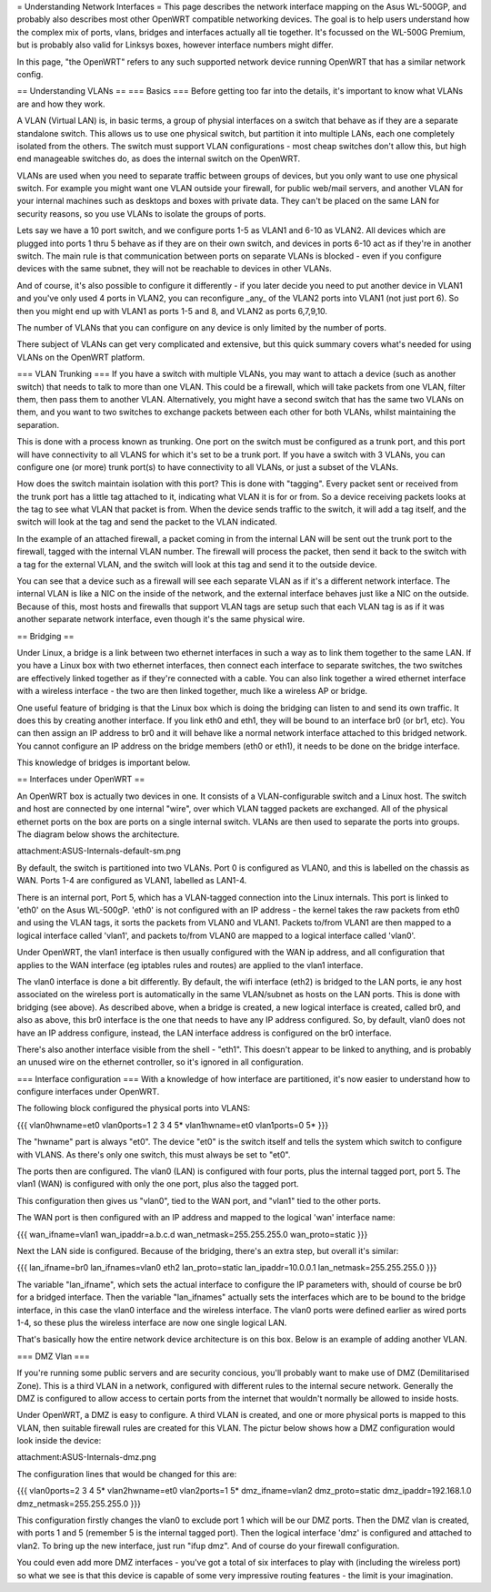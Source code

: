 = Understanding Network Interfaces =
This page describes the network interface mapping on the Asus WL-500GP, and probably also describes most other OpenWRT compatible networking devices. The goal is to help users understand how the complex mix of ports, vlans, bridges and interfaces actually all tie together. It's focussed on the WL-500G Premium, but is probably also valid for Linksys boxes, however interface numbers might differ.

In this page, "the OpenWRT" refers to any such supported network device running OpenWRT that has a similar network config.

== Understanding VLANs ==
=== Basics ===
Before getting too far into the details, it's important to know what VLANs are and how they work.

A VLAN (Virtual LAN) is, in basic terms, a group of physial interfaces on a switch that behave as if they are a separate standalone switch. This allows us to use one physical switch, but partition it into multiple LANs, each one completely isolated from the others. The switch must support VLAN configurations - most cheap switches don't allow this, but high end manageable switches do, as does the internal switch on the OpenWRT.

VLANs are used when you need to separate traffic between groups of devices, but you only want to use one physical switch. For example you might want one VLAN outside your firewall, for public web/mail servers, and another VLAN for your internal machines such as desktops and boxes with private data. They can't be placed on the same LAN for security reasons, so you use VLANs to isolate the groups of ports.

Lets say we have a 10 port switch, and we configure ports 1-5 as VLAN1 and 6-10 as VLAN2. All devices which are plugged into ports 1 thru 5 behave as if they are on their own switch, and devices in ports 6-10 act as if they're in another switch. The main rule is that communication between ports on separate VLANs is blocked - even if you configure devices with the same subnet, they will not be reachable to devices in other VLANs.

And of course, it's also possible to configure it differently - if you later decide you need to put another device in VLAN1 and you've only used 4 ports in VLAN2, you can reconfigure _any_ of the VLAN2 ports into VLAN1 (not just port 6). So then you might end up with VLAN1 as ports 1-5 and 8, and VLAN2 as ports 6,7,9,10.

The number of VLANs that you can configure on any device is only limited by the number of ports.

There subject of VLANs can get very complicated and extensive, but this quick summary covers what's needed for using VLANs on the OpenWRT platform.

=== VLAN Trunking ===
If you have a switch with multiple VLANs, you may want to attach a device (such as another switch) that needs to talk to more than one VLAN. This could be a firewall, which will take packets from one VLAN, filter them, then pass them to another VLAN. Alternatively, you might have a second switch that has the same two VLANs on them, and you want to two switches to exchange packets between each other for both VLANs, whilst maintaining the separation.

This is done with a process known as trunking. One port on the switch must be configured as a trunk port, and this port will have connectivity to all VLANS for which it's set to be a trunk port. If you have a switch with 3 VLANs, you can configure one (or more) trunk port(s) to have connectivity to all VLANs, or just a subset of the VLANs.

How does the switch maintain isolation with this port? This is done with "tagging". Every packet sent or received from the trunk port has a little tag attached to it, indicating what VLAN it is for or from. So a device receiving packets looks at the tag to see what VLAN that packet is from. When the device sends traffic to the switch, it will add a tag itself, and the switch will look at the tag and send the packet to the VLAN indicated.

In the example of an attached firewall, a packet coming in from the internal LAN will be sent out the trunk port to the firewall, tagged with the internal VLAN number. The firewall will process the packet, then send it back to the switch with a tag for the external VLAN, and the switch will look at this tag and send it to the outside device.

You can see that a device such as a firewall will see each separate VLAN as if it's a different network interface. The internal VLAN is like a NIC on the inside of the network, and the external interface behaves just like a NIC on the outside. Because of this, most hosts and firewalls that support VLAN tags are setup such that each VLAN tag is as if it was another separate network interface, even though it's the same physical wire.

== Bridging ==

Under Linux, a bridge is a link between two ethernet interfaces in such a way as to link them together to the same LAN. If you have a Linux box with two ethernet interfaces, then connect each interface to separate switches, the two switches are effectively linked together as if they're connected with a cable. You can also link together a wired ethernet interface with a wireless interface - the two are then linked together, much like a wireless AP or bridge.

One useful feature of bridging is that the Linux box which is doing the bridging can listen to and send its own traffic. It does this by creating another interface. If you link eth0 and eth1, they will be bound to an interface br0 (or br1, etc). You can then assign an IP address to br0 and it will behave like a normal network interface attached to this bridged network. You cannot configure an IP address on the bridge members (eth0 or eth1), it needs to be done on the bridge interface.

This knowledge of bridges is important below.

== Interfaces under OpenWRT ==

An OpenWRT box is actually two devices in one. It consists of a VLAN-configurable switch and a Linux host. The switch and host are connected by one internal "wire", over which VLAN tagged packets are exchanged. All of the physical ethernet ports on the box are ports on a single internal switch. VLANs are then used to separate the ports into groups. The diagram below shows the architecture.

attachment:ASUS-Internals-default-sm.png

By default, the switch is partitioned into two VLANs. Port 0 is configured as VLAN0, and this is labelled on the chassis as WAN. Ports 1-4 are configured as VLAN1, labelled as LAN1-4.

There is an internal port, Port 5, which has a VLAN-tagged connection into the Linux internals. This port is linked to 'eth0' on the Asus WL-500gP. 'eth0' is not configured with an IP address - the kernel takes the raw packets from eth0 and using the VLAN tags, it sorts the packets from VLAN0 and VLAN1. Packets to/from VLAN1 are then mapped to a logical interface called 'vlan1', and packets to/from VLAN0 are mapped to a logical interface called 'vlan0'.

Under OpenWRT, the vlan1 interface is then usually configured with the WAN ip address, and all configuration that applies to the WAN interface (eg iptables rules and routes) are applied to the vlan1 interface.

The vlan0 interface is done a bit differently. By default, the wifi interface (eth2) is bridged to the LAN ports, ie any host associated on the wireless port is automatically in the same VLAN/subnet as hosts on the LAN ports. This is done with bridging (see above). As described above, when a bridge is created, a new logical interface is created, called br0, and also as above, this br0 interface is the one that needs to have any IP address configured. So, by default, vlan0 does not have an IP address configure, instead, the LAN interface address is configured on the br0 interface.

There's also another interface visible from the shell - "eth1". This doesn't appear to be linked to anything, and is probably an unused wire on the ethernet controller, so it's ignored in all configuration.

=== Interface configuration ===
With a knowledge of how interface are partitioned, it's now easier to understand how to configure interfaces under OpenWRT.

The following block configured the physical ports into VLANS:

{{{
vlan0hwname=et0
vlan0ports=1 2 3 4 5*
vlan1hwname=et0
vlan1ports=0 5*
}}}

The "hwname" part is always "et0". The device "et0" is the switch itself and tells the system which switch to configure with VLANS. As there's only one switch, this must always be set to "et0".

The ports then are configured. The vlan0 (LAN) is configured with four ports, plus the internal tagged port, port 5. The vlan1 (WAN) is configured with only the one port, plus also the tagged port.

This configuration then gives us "vlan0", tied to the WAN port, and "vlan1" tied to the other ports.

The WAN port is then configured with an IP address and mapped to the logical 'wan' interface name:

{{{
wan_ifname=vlan1
wan_ipaddr=a.b.c.d
wan_netmask=255.255.255.0
wan_proto=static
}}}

Next the LAN side is configured. Because of the bridging, there's an extra step, but overall it's similar:

{{{
lan_ifname=br0
lan_ifnames=vlan0 eth2
lan_proto=static
lan_ipaddr=10.0.0.1
lan_netmask=255.255.255.0
}}}

The variable "lan_ifname", which sets the actual interface to configure the IP parameters with, should of course be br0 for a bridged interface. Then the variable "lan_ifnames" actually sets the interfaces which are to be bound to the bridge interface, in this case the vlan0 interface and the wireless interface. The vlan0 ports were defined earlier as wired ports 1-4, so these plus the wireless interface are now one single logical LAN.

That's basically how the entire network device architecture is on this box. Below is an example of adding another VLAN.

=== DMZ Vlan ===

If you're running some public servers and are security concious, you'll probably want to make use of DMZ (Demilitarised Zone). This is a third VLAN in a network, configured with different rules to the internal secure network. Generally the DMZ is configured to allow access to certain ports from the internet that wouldn't normally be allowed to inside hosts.

Under OpenWRT, a DMZ is easy to configure. A third VLAN is created, and one or more physical ports is mapped to this VLAN, then suitable firewall rules are created for this VLAN. The pictur below shows how a DMZ configuration would look inside the device:

attachment:ASUS-Internals-dmz.png

The configuration lines that would be changed for this are:

{{{
vlan0ports=2 3 4 5*
vlan2hwname=et0
vlan2ports=1 5*
dmz_ifname=vlan2
dmz_proto=static
dmz_ipaddr=192.168.1.0
dmz_netmask=255.255.255.0
}}}

This configuration firstly changes the vlan0 to exclude port 1 which will be our DMZ ports. Then the DMZ vlan is created, with ports 1 and 5 (remember 5 is the internal tagged port). Then the logical interface 'dmz' is configured and attached to vlan2. To bring up the new interface, just run "ifup dmz". And of course do your firewall configuration.

You could even add more DMZ interfaces - you've got a total of six interfaces to play with (including the wireless port) so what we see is that this device is capable of some very impressive routing features - the limit is your imagination.
